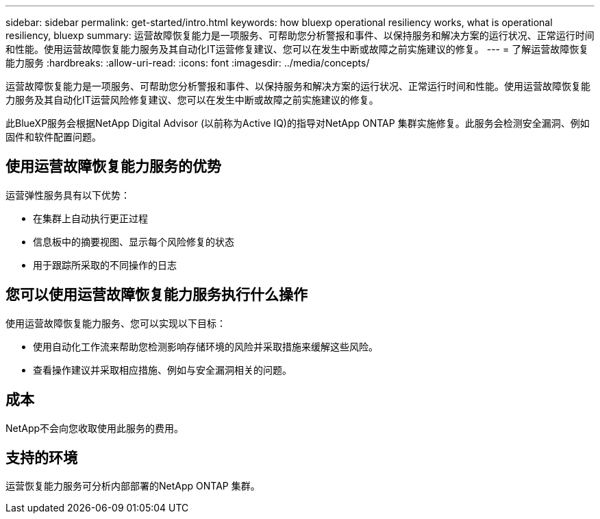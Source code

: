 ---
sidebar: sidebar 
permalink: get-started/intro.html 
keywords: how bluexp operational resiliency works, what is operational resiliency, bluexp 
summary: 运营故障恢复能力是一项服务、可帮助您分析警报和事件、以保持服务和解决方案的运行状况、正常运行时间和性能。使用运营故障恢复能力服务及其自动化IT运营修复建议、您可以在发生中断或故障之前实施建议的修复。 
---
= 了解运营故障恢复能力服务
:hardbreaks:
:allow-uri-read: 
:icons: font
:imagesdir: ../media/concepts/


[role="lead"]
运营故障恢复能力是一项服务、可帮助您分析警报和事件、以保持服务和解决方案的运行状况、正常运行时间和性能。使用运营故障恢复能力服务及其自动化IT运营风险修复建议、您可以在发生中断或故障之前实施建议的修复。

此BlueXP服务会根据NetApp Digital Advisor (以前称为Active IQ)的指导对NetApp ONTAP 集群实施修复。此服务会检测安全漏洞、例如固件和软件配置问题。



== 使用运营故障恢复能力服务的优势

运营弹性服务具有以下优势：

* 在集群上自动执行更正过程
* 信息板中的摘要视图、显示每个风险修复的状态
* 用于跟踪所采取的不同操作的日志




== 您可以使用运营故障恢复能力服务执行什么操作

使用运营故障恢复能力服务、您可以实现以下目标：

* 使用自动化工作流来帮助您检测影响存储环境的风险并采取措施来缓解这些风险。
* 查看操作建议并采取相应措施、例如与安全漏洞相关的问题。




== 成本

NetApp不会向您收取使用此服务的费用。



== 支持的环境

运营恢复能力服务可分析内部部署的NetApp ONTAP 集群。
